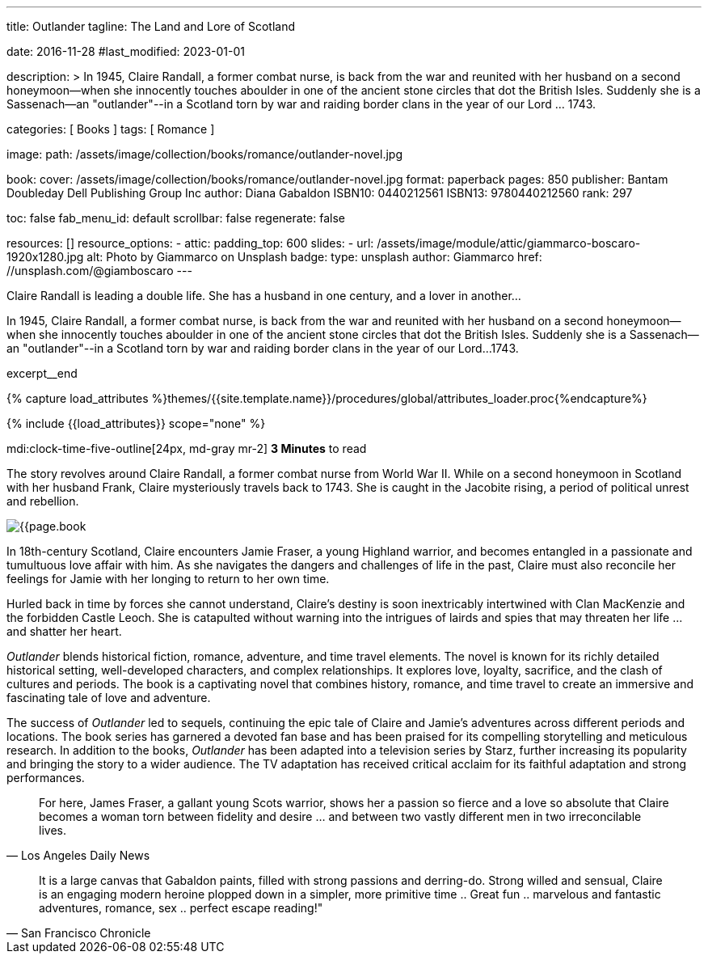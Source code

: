 ---
title:                                  Outlander
tagline:                                The Land and Lore of Scotland

date:                                   2016-11-28
#last_modified:                         2023-01-01

description: >
                                        In 1945, Claire Randall, a former combat nurse, is back from the war and
                                        reunited with her husband on a second honeymoon--when she innocently touches
                                        aboulder in one of the ancient stone circles that dot the British Isles.
                                        Suddenly she is a Sassenach--an "outlander"--in a Scotland torn by war and
                                        raiding border clans in the year of our Lord ... 1743.

categories:                             [ Books ]
tags:                                   [ Romance ]

image:
  path:                                 /assets/image/collection/books/romance/outlander-novel.jpg

book:
  cover:                                /assets/image/collection/books/romance/outlander-novel.jpg
  format:                               paperback
  pages:                                850
  publisher:                            Bantam Doubleday Dell Publishing Group Inc
  author:                               Diana Gabaldon
  ISBN10:                               0440212561
  ISBN13:                               9780440212560
  rank:                                 297

toc:                                    false
fab_menu_id:                            default
scrollbar:                              false
regenerate:                             false

resources:                              []
resource_options:
  - attic:
      padding_top:                      600
      slides:
        - url:                          /assets/image/module/attic/giammarco-boscaro-1920x1280.jpg
          alt:                          Photo by Giammarco on Unsplash
          badge:
            type:                       unsplash
            author:                     Giammarco
            href:                       //unsplash.com/@giamboscaro
---

// Page Initializer
// =============================================================================
// Enable the Liquid Preprocessor
:page-liquid:

// Set (local) page attributes here
// -----------------------------------------------------------------------------
// :page--attr:                         <attr-value>

// Place an excerpt at the most top position
// -----------------------------------------------------------------------------
Claire Randall is leading a double life. She has a husband in one century,
and a lover in another...

In 1945, Claire Randall, a former combat nurse, is back from the war and
reunited with her husband on a second honeymoon--when she innocently touches
aboulder in one of the ancient stone circles that dot the British Isles.
Suddenly she is a Sassenach--an "outlander"--in a Scotland torn by war and
raiding border clans in the year of our Lord...1743.

excerpt__end

//  Load Liquid procedures
// -----------------------------------------------------------------------------
{% capture load_attributes %}themes/{{site.template.name}}/procedures/global/attributes_loader.proc{%endcapture%}

// Load page attributes
// -----------------------------------------------------------------------------
{% include {{load_attributes}} scope="none" %}


// Page content
// ~~~~~~~~~~~~~~~~~~~~~~~~~~~~~~~~~~~~~~~~~~~~~~~~~~~~~~~~~~~~~~~~~~~~~~~~~~~~~
mdi:clock-time-five-outline[24px, md-gray mr-2]
*3 Minutes* to read

// Include sub-documents (if any)
// -----------------------------------------------------------------------------
[[readmore]]
[role="mt-5"]
The story revolves around Claire Randall, a former combat nurse from World
War II. While on a second honeymoon in Scotland with her husband Frank,
Claire mysteriously travels back to 1743. She is caught in the Jacobite
rising, a period of political unrest and rebellion.

image:{{page.book.cover}}[role="mr-4 float-left"]

In 18th-century Scotland, Claire encounters Jamie Fraser, a young Highland
warrior, and becomes entangled in a passionate and tumultuous love affair
with him. As she navigates the dangers and challenges of life in the past,
Claire must also reconcile her feelings for Jamie with her longing to return
to her own time.

Hurled back in time by forces she cannot understand, Claire's destiny is
soon inextricably intertwined with Clan MacKenzie and the forbidden Castle
Leoch. She is catapulted without warning into the intrigues of lairds and
spies that may threaten her life ... and shatter her heart.

_Outlander_ blends historical fiction, romance, adventure, and time travel
elements. The novel is known for its richly detailed historical setting,
well-developed characters, and complex relationships. It explores love,
loyalty, sacrifice, and the clash of cultures and periods. The book is a
captivating novel that combines history, romance, and time travel to create
an immersive and fascinating tale of love and adventure.

The success of _Outlander_ led to sequels, continuing the epic tale of
Claire and Jamie's adventures across different periods and locations.
The book series has garnered a devoted fan base and has been praised
for its compelling storytelling and meticulous research. In addition to
the books, _Outlander_ has been adapted into a television series by Starz,
further increasing its popularity and bringing the story to a wider audience.
The TV adaptation has received critical acclaim for its faithful adaptation
and strong performances.

"For here, James Fraser, a gallant young Scots warrior, shows her a passion
so fierce and a love so absolute that Claire becomes a woman torn between
fidelity and desire ... and between two vastly different men in two
irreconcilable lives."
-- Los Angeles Daily News

"It is a large canvas that Gabaldon paints, filled with strong passions and
derring-do. Strong willed and sensual, Claire is an engaging modern heroine
plopped down in a simpler, more primitive time .. Great fun .. marvelous
and fantastic adventures, romance, sex .. perfect escape reading!""
-- San Francisco Chronicle
